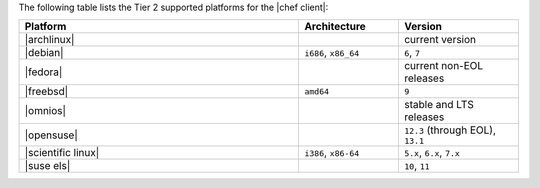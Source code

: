 .. The contents of this file are included in multiple topics.
.. This file should not be changed in a way that hinders its ability to appear in multiple documentation sets. 

The following table lists the Tier 2 supported platforms for the |chef client|:

.. list-table::
   :widths: 280 100 120
   :header-rows: 1
 
   * - Platform
     - Architecture
     - Version
   * - |archlinux|
     - 
     - current version
   * - |debian|
     - ``i686``, ``x86_64``
     - ``6``, ``7``
   * - |fedora|
     - 
     - current non-EOL releases
   * - |freebsd|
     - ``amd64``
     - ``9``
   * - |omnios|
     - 
     - stable and LTS releases
   * - |opensuse|
     - 
     - ``12.3`` (through EOL), ``13.1``
   * - |scientific linux|
     - ``i386``, ``x86-64``
     - ``5.x``, ``6.x``, ``7.x``
   * - |suse els|
     - 
     - ``10``, ``11``
